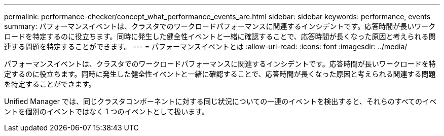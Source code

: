 ---
permalink: performance-checker/concept_what_performance_events_are.html 
sidebar: sidebar 
keywords: performance, events 
summary: パフォーマンスイベントは、クラスタでのワークロードパフォーマンスに関連するインシデントです。応答時間が長いワークロードを特定するのに役立ちます。同時に発生した健全性イベントと一緒に確認することで、応答時間が長くなった原因と考えられる関連する問題を特定することができます。 
---
= パフォーマンスイベントとは
:allow-uri-read: 
:icons: font
:imagesdir: ../media/


[role="lead"]
パフォーマンスイベントは、クラスタでのワークロードパフォーマンスに関連するインシデントです。応答時間が長いワークロードを特定するのに役立ちます。同時に発生した健全性イベントと一緒に確認することで、応答時間が長くなった原因と考えられる関連する問題を特定することができます。

Unified Manager では、同じクラスタコンポーネントに対する同じ状況についての一連のイベントを検出すると、それらのすべてのイベントを個別のイベントではなく 1 つのイベントとして扱います。
